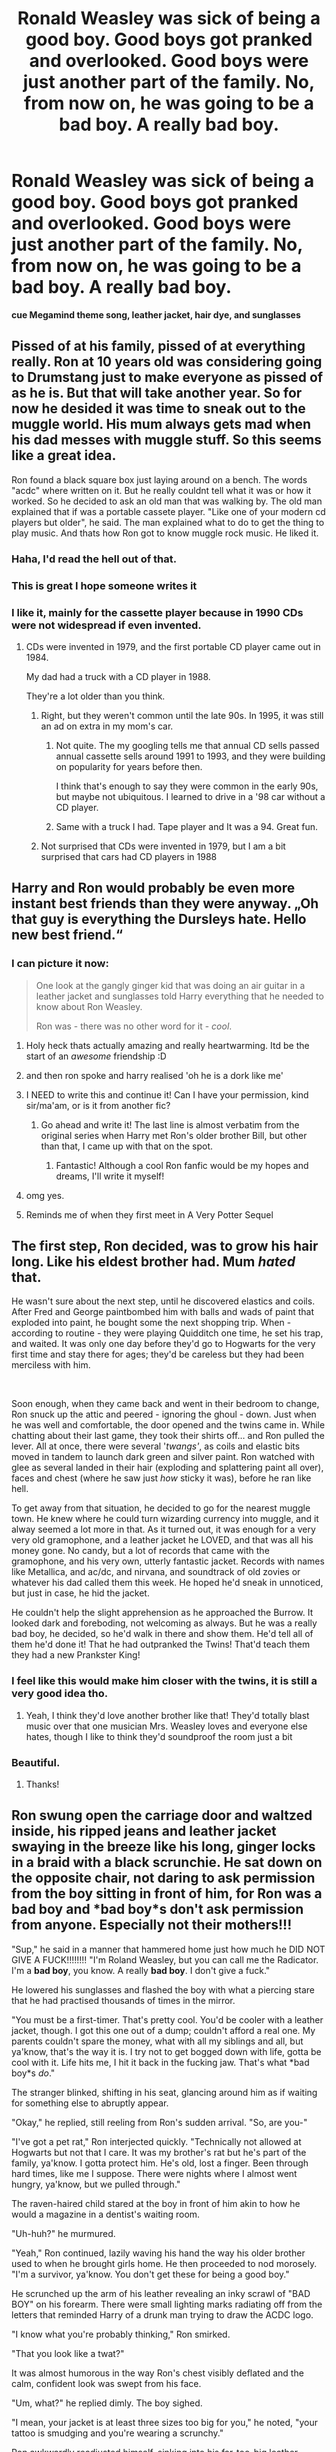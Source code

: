 #+TITLE: Ronald Weasley was sick of being a good boy. Good boys got pranked and overlooked. Good boys were just another part of the family. No, from now on, he was going to be a bad boy. A really bad boy.

* Ronald Weasley was sick of being a good boy. Good boys got pranked and overlooked. Good boys were just another part of the family. No, from now on, he was going to be a bad boy. A really bad boy.
:PROPERTIES:
:Score: 328
:DateUnix: 1606929100.0
:DateShort: 2020-Dec-02
:FlairText: Prompt
:END:
*cue Megamind theme song, leather jacket, hair dye, and sunglasses*


** Pissed of at his family, pissed of at everything really. Ron at 10 years old was considering going to Drumstang just to make everyone as pissed of as he is. But that will take another year. So for now he desided it was time to sneak out to the muggle world. His mum always gets mad when his dad messes with muggle stuff. So this seems like a great idea.

Ron found a black square box just laying around on a bench. The words "acdc" where written on it. But he really couldnt tell what it was or how it worked. So he decided to ask an old man that was walking by. The old man explained that if was a portable cassete player. "Like one of your modern cd players but older", he said. The man explained what to do to get the thing to play music. And thats how Ron got to know muggle rock music. He liked it.
:PROPERTIES:
:Author: simfriek
:Score: 213
:DateUnix: 1606932998.0
:DateShort: 2020-Dec-02
:END:

*** Haha, I'd read the hell out of that.
:PROPERTIES:
:Author: RandomCreeper
:Score: 31
:DateUnix: 1606936794.0
:DateShort: 2020-Dec-02
:END:


*** This is great I hope someone writes it
:PROPERTIES:
:Author: DanteLobster
:Score: 19
:DateUnix: 1606937580.0
:DateShort: 2020-Dec-02
:END:


*** I like it, mainly for the cassette player because in 1990 CDs were not widespread if even invented.
:PROPERTIES:
:Author: Bad_Wolf420
:Score: 12
:DateUnix: 1606942052.0
:DateShort: 2020-Dec-03
:END:

**** CDs were invented in 1979, and the first portable CD player came out in 1984.

My dad had a truck with a CD player in 1988.

They're a lot older than you think.
:PROPERTIES:
:Author: critkit
:Score: 27
:DateUnix: 1606943401.0
:DateShort: 2020-Dec-03
:END:

***** Right, but they weren't common until the late 90s. In 1995, it was still an ad on extra in my mom's car.
:PROPERTIES:
:Author: time-lord
:Score: 8
:DateUnix: 1606948230.0
:DateShort: 2020-Dec-03
:END:

****** Not quite. The my googling tells me that annual CD sells passed annual cassette sells around 1991 to 1993, and they were building on popularity for years before then.

I think that's enough to say they were common in the early 90s, but maybe not ubiquitous. I learned to drive in a '98 car without a CD player.
:PROPERTIES:
:Author: TheLetterJ0
:Score: 5
:DateUnix: 1606961001.0
:DateShort: 2020-Dec-03
:END:


****** Same with a truck I had. Tape player and It was a 94. Great fun.
:PROPERTIES:
:Author: il_vincitore
:Score: 1
:DateUnix: 1606960387.0
:DateShort: 2020-Dec-03
:END:


***** Not surprised that CDs were invented in 1979, but I am a bit surprised that cars had CD players in 1988
:PROPERTIES:
:Author: Bad_Wolf420
:Score: 1
:DateUnix: 1607197724.0
:DateShort: 2020-Dec-05
:END:


** Harry and Ron would probably be even more instant best friends than they were anyway. „Oh that guy is everything the Dursleys hate. Hello new best friend.“
:PROPERTIES:
:Author: naomide
:Score: 160
:DateUnix: 1606933223.0
:DateShort: 2020-Dec-02
:END:

*** I can picture it now:

#+begin_quote
  One look at the gangly ginger kid that was doing an air guitar in a leather jacket and sunglasses told Harry everything that he needed to know about Ron Weasley.

  Ron was - there was no other word for it - /cool/.
#+end_quote
:PROPERTIES:
:Author: SecretAgendaMan
:Score: 190
:DateUnix: 1606936830.0
:DateShort: 2020-Dec-02
:END:

**** Holy heck thats actually amazing and really heartwarming. Itd be the start of an /awesome/ friendship :D
:PROPERTIES:
:Author: Katelyn_R_Us
:Score: 61
:DateUnix: 1606937889.0
:DateShort: 2020-Dec-02
:END:


**** and then ron spoke and harry realised 'oh he is a dork like me'
:PROPERTIES:
:Author: CommanderL3
:Score: 46
:DateUnix: 1606943542.0
:DateShort: 2020-Dec-03
:END:


**** I NEED to write this and continue it! Can I have your permission, kind sir/ma'am, or is it from another fic?
:PROPERTIES:
:Author: Just_a_Lurker2
:Score: 25
:DateUnix: 1606947032.0
:DateShort: 2020-Dec-03
:END:

***** Go ahead and write it! The last line is almost verbatim from the original series when Harry met Ron's older brother Bill, but other than that, I came up with that on the spot.
:PROPERTIES:
:Author: SecretAgendaMan
:Score: 23
:DateUnix: 1606948901.0
:DateShort: 2020-Dec-03
:END:

****** Fantastic! Although a cool Ron fanfic would be my hopes and dreams, I'll write it myself!
:PROPERTIES:
:Author: Just_a_Lurker2
:Score: 4
:DateUnix: 1606979468.0
:DateShort: 2020-Dec-03
:END:


**** omg yes.
:PROPERTIES:
:Score: 13
:DateUnix: 1606940077.0
:DateShort: 2020-Dec-02
:END:


**** Reminds me of when they first meet in A Very Potter Sequel
:PROPERTIES:
:Author: Moosebrawn
:Score: 6
:DateUnix: 1606967480.0
:DateShort: 2020-Dec-03
:END:


** The first step, Ron decided, was to grow his hair long. Like his eldest brother had. Mum /hated/ that.

He wasn't sure about the next step, until he discovered elastics and coils. After Fred and George paintbombed him with balls and wads of paint that exploded into paint, he bought some the next shopping trip. When - according to routine - they were playing Quidditch one time, he set his trap, and waited. It was only one day before they'd go to Hogwarts for the very first time and stay there for ages; they'd be careless but they had been merciless with him.

​

Soon enough, when they came back and went in their bedroom to change, Ron snuck up the attic and peered - ignoring the ghoul - down. Just when he was well and comfortable, the door opened and the twins came in. While chatting about their last game, they took their shirts off... and Ron pulled the lever. All at once, there were several '/twangs'/, as coils and elastic bits moved in tandem to launch dark green and silver paint. Ron watched with glee as several landed in their hair (exploding and splattering paint all over), faces and chest (where he saw just /how/ sticky it was), before he ran like hell.

To get away from that situation, he decided to go for the nearest muggle town. He knew where he could turn wizarding currency into muggle, and it alway seemed a lot more in that. As it turned out, it was enough for a very very old gramophone, and a leather jacket he LOVED, and that was all his money gone. No candy, but a lot of records that came with the gramophone, and his very own, utterly fantastic jacket. Records with names like Metallica, and ac/dc, and nirvana, and soundtrack of old zovies or whatever his dad called them this week. He hoped he'd sneak in unnoticed, but just in case, he hid the jacket.

He couldn't help the slight apprehension as he approached the Burrow. It looked dark and foreboding, not welcoming as always. But he was a really bad boy, he decided, so he'd walk in there and show them. He'd tell all of them he'd done it! That he had outpranked the Twins! That'd teach them they had a new Prankster King!
:PROPERTIES:
:Author: Just_a_Lurker2
:Score: 74
:DateUnix: 1606946935.0
:DateShort: 2020-Dec-03
:END:

*** I feel like this would make him closer with the twins, it is still a very good idea tho.
:PROPERTIES:
:Author: NumberPow
:Score: 5
:DateUnix: 1606993004.0
:DateShort: 2020-Dec-03
:END:

**** Yeah, I think they'd love another brother like that! They'd totally blast music over that one musician Mrs. Weasley loves and everyone else hates, though I like to think they'd soundproof the room just a bit
:PROPERTIES:
:Author: Just_a_Lurker2
:Score: 6
:DateUnix: 1606993051.0
:DateShort: 2020-Dec-03
:END:


*** Beautiful.
:PROPERTIES:
:Author: GwainesKnightlyBalls
:Score: 4
:DateUnix: 1606960744.0
:DateShort: 2020-Dec-03
:END:

**** Thanks!
:PROPERTIES:
:Author: Just_a_Lurker2
:Score: 1
:DateUnix: 1606979355.0
:DateShort: 2020-Dec-03
:END:


** Ron swung open the carriage door and waltzed inside, his ripped jeans and leather jacket swaying in the breeze like his long, ginger locks in a braid with a black scrunchie. He sat down on the opposite chair, not daring to ask permission from the boy sitting in front of him, for Ron was a *bad boy* and *bad boy*s don't ask permission from anyone. Especially not their mothers!!!

"Sup," he said in a manner that hammered home just how much he DID NOT GIVE A FUCK!!!!!!!! "I'm Roland Weasley, but you can call me the Radicator. I'm a *bad boy*, you know. A really *bad boy*. I don't give a fuck."

He lowered his sunglasses and flashed the boy with what a piercing stare that he had practised thousands of times in the mirror.

"You must be a first-timer. That's pretty cool. You'd be cooler with a leather jacket, though. I got this one out of a dump; couldn't afford a real one. My parents couldn't spare the money, what with all my siblings and all, but ya'know, that's the way it is. I try not to get bogged down with life, gotta be cool with it. Life hits me, I hit it back in the fucking jaw. That's what *bad boy*s /do/."

The stranger blinked, shifting in his seat, glancing around him as if waiting for something else to abruptly appear.

"Okay," he replied, still reeling from Ron's sudden arrival. "So, are you-"

"I've got a pet rat," Ron interjected quickly. "Technically not allowed at Hogwarts but not that I care. It was my brother's rat but he's part of the family, ya'know. I gotta protect him. He's old, lost a finger. Been through hard times, like me I suppose. There were nights where I almost went hungry, ya'know, but we pulled through."

The raven-haired child stared at the boy in front of him akin to how he would a magazine in a dentist's waiting room.

"Uh-huh?" he murmured.

"Yeah," Ron continued, lazily waving his hand the way his older brother used to when he brought girls home. He then proceeded to nod morosely. "I'm a survivor, ya'know. You don't get these for being a good boy."

He scrunched up the arm of his leather revealing an inky scrawl of "BAD BOY" on his forearm. There were small lighting marks radiating off from the letters that reminded Harry of a drunk man trying to draw the ACDC logo.

"I know what you're probably thinking," Ron smirked.

"That you look like a twat?"

It was almost humorous in the way Ron's chest visibly deflated and the calm, confident look was swept from his face.

"Um, what?" he replied dimly. The boy sighed.

"I mean, your jacket is at least three sizes too big for you," he noted, "your tattoo is smudging and you're wearing a scrunchy."

Ron awkwardly readjusted himself, sinking into his far-too-big leather jacket.

"I thought scrunchies were cool."

"They're really not," the boy smirked, trying to contain the laughter that was creeping up his throat. Ron sputtered, his brow creasing in confusion.

"But my brothers said-"

Then he froze and then he sighed, realising his fatal error. His face fell into his hands and he groaned like a lame animal.

"I'm guessing they put you up to this?" the boy asked. Ron nodded from behind his hands. "Please tell you didn't introduce yourself to anyone as 'the Radicator'."

"Shut up!" Ron moaned. The stranger burst into laughter, wrapping his arms around his sides as he dissolved into hysterics. Ron was glad that he had his face hidden, as it was soon blushing the colour of his hair.

"Hey," the stranger reassured after his giggles had finally died down, "I appreciate the effort at least." Ron peeked out from between his fingers as the boy reached out his hand. "I'm Harry. Harry Potter."

Ron's eyes widened, staring up at Harry's forehead, and his beetroot-coloured face drained to a pure white.

"Oh, no," he groaned as if he were physically ill. "Oh, NOOOO!"

"What's wrong?" Harry asked.

"Oh, bloody hell. I made a fool of myself in front of Harry Potter on the first day!" He jumped up, taking both of Harry's arms in a vice-like grip. "Please, no one else can know! My brothers will never let me live this down if they find out-"

"It's alright," Harry smiled, freeing the fabric of his sleeves from Ron's grip. "It wasn't that bad, anyway. See, look. My clothes are too big for me as well. Not that it's a stylistic choice, mind..." Harry shrugged. "Don't worry, you're secret's safe with me."

Just then, the pair heard the sound of the compartment doors sliding open.

"Excuse me, has anyone seen a toa-" The bushy-haired girl at the door froze in place, staring at Ron's hair. "Oh my god!" She gasped, pointing at Ron's hair. Her mouth was wide open, caught between a scream and a bellow of laughter. "Is that a scrunchy?!"

Harry immediately burst into laughter once again, to which Ron chose to escape by planting his face straight back into his palms. He may not be able to see the two clearly muggle-raised students pointing and laughing at his lack of common sense, but he could still hear it as clear as day. And something else was becoming blatantly clear to him, too.

Never ask Fred and George for advice /ever again/.
:PROPERTIES:
:Author: Loquatorious
:Score: 36
:DateUnix: 1607000923.0
:DateShort: 2020-Dec-03
:END:

*** SOMEBODY GIVE THIS A FRICKIN REWARD THIS IS A MASTERPEICE
:PROPERTIES:
:Score: 7
:DateUnix: 1607008595.0
:DateShort: 2020-Dec-03
:END:


** Lmao if you're a romione shipper like me, Hermione would eventually be into it
:PROPERTIES:
:Author: theFanimator
:Score: 52
:DateUnix: 1606932663.0
:DateShort: 2020-Dec-02
:END:

*** Now this is a good girl/bad boy ship I can get behind.
:PROPERTIES:
:Author: TheLostCanvas
:Score: 43
:DateUnix: 1606939953.0
:DateShort: 2020-Dec-02
:END:

**** Bonus points for Ron being a cinnamon roll underneath the bluster while Hermione is genuinely frightening when angry.
:PROPERTIES:
:Author: ForwardDiscussion
:Score: 47
:DateUnix: 1606942027.0
:DateShort: 2020-Dec-03
:END:

***** Oh yes, that's canon alright. Ronald "No Harry, I don't want the house elves to fight for us, we must get them to safety" Weasley is the true goodie two shoes compared to Hermione "So anyway guys, YSK I've been keeping a human being inside a jar for days now, no biggie" Granger.
:PROPERTIES:
:Author: pm-me-your-nenen
:Score: 41
:DateUnix: 1606963716.0
:DateShort: 2020-Dec-03
:END:

****** Tbh, Rita deserved it.
:PROPERTIES:
:Score: 14
:DateUnix: 1606976047.0
:DateShort: 2020-Dec-03
:END:

******* I mean, there were probably some Geneva violations, but what's some human rights abuses between friends?
:PROPERTIES:
:Author: MrRandom04
:Score: 3
:DateUnix: 1608728532.0
:DateShort: 2020-Dec-23
:END:

******** It's beetle rights.
:PROPERTIES:
:Score: 1
:DateUnix: 1608733099.0
:DateShort: 2020-Dec-23
:END:


**** Or a good boy playing as villain/an utterly evil girl that honestly believes she is doing good. Ron could initiate an ‘evil' plot honestly expecting to cause as much suffering as possible, but it somehow degraded into a party, meanwhile Hermione takes up the fight for Dementor's rights and in the process manages to cause such an enormous amount of widespread suffering and general misery for everyone including the dementor's that Voldemort sends her a fruit basket as a congratulatory gift from a dark lord to a dark lady.
:PROPERTIES:
:Author: JOKERRule
:Score: 37
:DateUnix: 1606944663.0
:DateShort: 2020-Dec-03
:END:

***** God you should write that itd be so funny
:PROPERTIES:
:Author: DanteLobster
:Score: 3
:DateUnix: 1607303583.0
:DateShort: 2020-Dec-07
:END:


**** Agreed
:PROPERTIES:
:Author: theFanimator
:Score: 5
:DateUnix: 1606939975.0
:DateShort: 2020-Dec-02
:END:


** And he would have that overbrushed scene haircut with racoon tails in his ginger mop.
:PROPERTIES:
:Author: Invincible-Doormat
:Score: 16
:DateUnix: 1606937437.0
:DateShort: 2020-Dec-02
:END:


** Made me think of that one winks at you with both eyes meme
:PROPERTIES:
:Author: Katelyn_R_Us
:Score: 12
:DateUnix: 1606937812.0
:DateShort: 2020-Dec-02
:END:


** Maybe he goes into Slytherin because of this and ends up being the most carefree person there. He won't do any of the work unless it's the EOC lol
:PROPERTIES:
:Author: Dork-a-tron_2000
:Score: 9
:DateUnix: 1606951815.0
:DateShort: 2020-Dec-03
:END:

*** YES
:PROPERTIES:
:Author: GwainesKnightlyBalls
:Score: 1
:DateUnix: 1606960771.0
:DateShort: 2020-Dec-03
:END:


** Anyone find any fan fictions like this
:PROPERTIES:
:Author: Beanisabean
:Score: 7
:DateUnix: 1606945412.0
:DateShort: 2020-Dec-03
:END:


** Is there any fanfic link to this?
:PROPERTIES:
:Author: Dork-a-tron_2000
:Score: 7
:DateUnix: 1606951854.0
:DateShort: 2020-Dec-03
:END:

*** linkffn(my immortal)
:PROPERTIES:
:Author: Atukanuva
:Score: 19
:DateUnix: 1606958425.0
:DateShort: 2020-Dec-03
:END:

**** LMAOO
:PROPERTIES:
:Author: 11fingersinmydogsbum
:Score: 14
:DateUnix: 1606958763.0
:DateShort: 2020-Dec-03
:END:


**** [[https://www.fanfiction.net/s/6829556/1/][*/My Immortal/*]] by [[https://www.fanfiction.net/u/1885554/xXMidnightEssenceXx][/xXMidnightEssenceXx/]]

#+begin_quote
  DISCLAIMER: I DID NOT WRITE THIS The infamous WORST FANFICTION EVER posted here, unedited, for ur "lulz" -Originally by Tara Gilesbie -Rated M for the "Then he put his thingie into my you-know-what and we did it for the first time." line! -There is more than 1 chap per page
#+end_quote

^{/Site/:} ^{fanfiction.net} ^{*|*} ^{/Category/:} ^{Harry} ^{Potter} ^{*|*} ^{/Rated/:} ^{Fiction} ^{M} ^{*|*} ^{/Chapters/:} ^{14} ^{*|*} ^{/Words/:} ^{24,152} ^{*|*} ^{/Reviews/:} ^{6,889} ^{*|*} ^{/Favs/:} ^{2,533} ^{*|*} ^{/Follows/:} ^{962} ^{*|*} ^{/Updated/:} ^{5/31/2016} ^{*|*} ^{/Published/:} ^{3/16/2011} ^{*|*} ^{/id/:} ^{6829556} ^{*|*} ^{/Language/:} ^{English} ^{*|*} ^{/Genre/:} ^{Humor/Fantasy} ^{*|*} ^{/Characters/:} ^{Draco} ^{M.,} ^{OC} ^{*|*} ^{/Download/:} ^{[[http://www.ff2ebook.com/old/ffn-bot/index.php?id=6829556&source=ff&filetype=epub][EPUB]]} ^{or} ^{[[http://www.ff2ebook.com/old/ffn-bot/index.php?id=6829556&source=ff&filetype=mobi][MOBI]]}

--------------

*FanfictionBot*^{2.0.0-beta} | [[https://github.com/FanfictionBot/reddit-ffn-bot/wiki/Usage][Usage]] | [[https://www.reddit.com/message/compose?to=tusing][Contact]]
:PROPERTIES:
:Author: FanfictionBot
:Score: 4
:DateUnix: 1606958447.0
:DateShort: 2020-Dec-03
:END:


** Can I just say that the only image I can conjure up for "bad boy Ron" is 90s guy gardner. The look with the leather jacket, and the "G".
:PROPERTIES:
:Author: MayhapsAnAltAccount
:Score: 5
:DateUnix: 1606969635.0
:DateShort: 2020-Dec-03
:END:

*** The "G" is literally from when he stole George's sweater for no reason.
:PROPERTIES:
:Author: Twinborne
:Score: 7
:DateUnix: 1606978765.0
:DateShort: 2020-Dec-03
:END:


** Professor Chaos?
:PROPERTIES:
:Author: suikofan80
:Score: 1
:DateUnix: 1606979183.0
:DateShort: 2020-Dec-03
:END:


** [removed]
:PROPERTIES:
:Score: -3
:DateUnix: 1606966426.0
:DateShort: 2020-Dec-03
:END:

*** Go back to your cave
:PROPERTIES:
:Author: YOB1997
:Score: 2
:DateUnix: 1607002629.0
:DateShort: 2020-Dec-03
:END:
